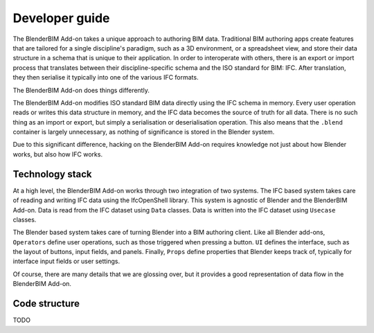 Developer guide
===============

The BlenderBIM Add-on takes a unique approach to authoring BIM data. Traditional
BIM authoring apps create features that are tailored for a single discipline's
paradigm, such as a 3D environment, or a spreadsheet view, and store their data
structure in a schema that is unique to their application. In order to
interoperate with others, there is an export or import process that translates
between their discipline-specific schema and the ISO standard for BIM: IFC.
After translation, they then serialise it typically into one of the various IFC
formats.

The BlenderBIM Add-on does things differently.

The BlenderBIM Add-on modifies ISO standard BIM data directly using the IFC
schema in memory. Every user operation reads or writes this data structure in
memory, and the IFC data becomes the source of truth for all data. There is no
such thing as an import or export, but simply a serialisation or deserialisation
operation. This also means that the ``.blend`` container is largely unnecessary,
as nothing of significance is stored in the Blender system.

Due to this significant difference, hacking on the BlenderBIM Add-on requires
knowledge not just about how Blender works, but also how IFC works.

Technology stack
----------------

At a high level, the BlenderBIM Add-on works through two integration of two
systems. The IFC based system takes care of reading and writing IFC data using
the IfcOpenShell library. This system is agnostic of Blender and the BlenderBIM
Add-on. Data is read from the IFC dataset using ``Data`` classes. Data is
written into the IFC dataset using ``Usecase`` classes.

The Blender based system takes care of turning Blender into a BIM authoring
client. Like all Blender add-ons, ``Operators`` define user operations, such as
those triggered when pressing a button. ``UI`` defines the interface, such as
the layout of buttons, input fields, and panels. Finally, ``Props`` define
properties that Blender keeps track of, typically for interface input fields or
user settings.

.. image:: architecture.png

..
    digraph G {rankdir=LR;
      node [fontname = "Handlee", shape=rect];

      subgraph cluster_0 {
        node [style=filled,color=pink];

        IfcOpenShell -> Data;
        Usecase -> IfcOpenShell;

        label = "*IFC based*";
        fontsize = 20;
        color=grey
      }

      subgraph cluster_1 {
        node [style=filled,color=lightblue];

        Operators -> Usecase
        Data->UI
        Data->Operators

        Operators -> Props
        Props -> Operators
        Props -> UI

        label = "*Blender based*";
        fontsize = 20;
        color=grey
      }
    }

Of course, there are many details that we are glossing over, but it provides a
good representation of data flow in the BlenderBIM Add-on.

Code structure
--------------

TODO
